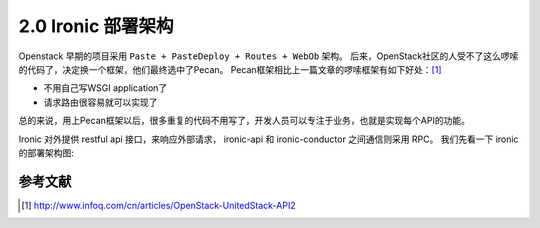 ===================
2.0 Ironic 部署架构
===================

Openstack 早期的项目采用 ``Paste + PasteDeploy + Routes + WebOb`` 架构。
后来，OpenStack社区的人受不了这么啰嗦的代码了，决定换一个框架，他们最终选中了Pecan。
Pecan框架相比上一篇文章的啰嗦框架有如下好处：[1]_

* 不用自己写WSGI application了
* 请求路由很容易就可以实现了

总的来说，用上Pecan框架以后，很多重复的代码不用写了，开发人员可以专注于业务，也就是实现每个API的功能。

Ironic 对外提供 restful api 接口，来响应外部请求，
ironic-api 和 ironic-conductor 之间通信则采用 RPC。
我们先看一下 ironic 的部署架构图:

.. image:: ../images/deployment_architecture_2.png


参考文献
--------

.. [1] http://www.infoq.com/cn/articles/OpenStack-UnitedStack-API2
